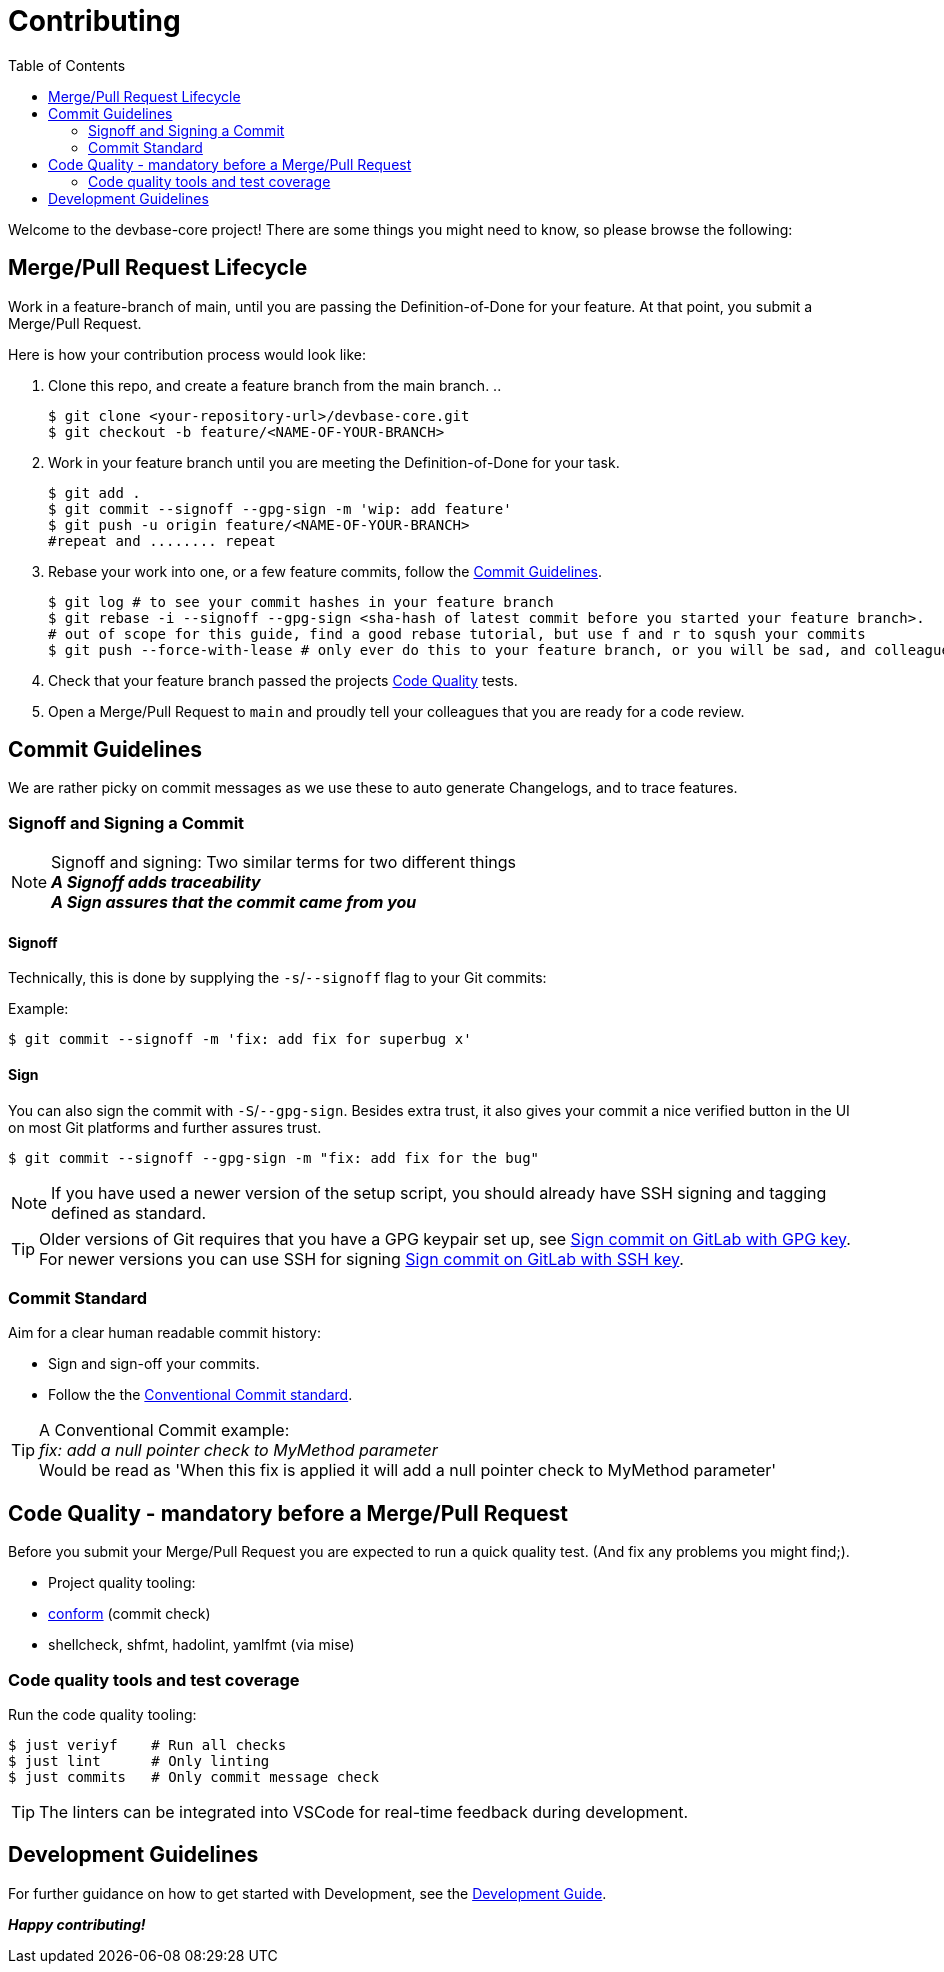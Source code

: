 = Contributing
:toc:

Welcome to the devbase-core project!
There are some things you might need to know, so please browse the following:

[[pull-request]]
== Merge/Pull Request Lifecycle

Work in a feature-branch of main, until you are passing the Definition-of-Done for your feature. At that point, you submit a Merge/Pull Request.

Here is how your contribution process would look like:

. Clone this repo, and create a feature branch from the main branch.
..
+
[source,shell]
----
$ git clone <your-repository-url>/devbase-core.git
$ git checkout -b feature/<NAME-OF-YOUR-BRANCH>
----
. Work in your feature branch until you are meeting the Definition-of-Done for your task.
+
[source,shell]
----
$ git add .
$ git commit --signoff --gpg-sign -m 'wip: add feature'
$ git push -u origin feature/<NAME-OF-YOUR-BRANCH>
#repeat and ........ repeat
----
. Rebase your work into one, or a few feature commits, follow the <<commit-guidelines, Commit Guidelines>>.
+
[source,shell]
----
$ git log # to see your commit hashes in your feature branch
$ git rebase -i --signoff --gpg-sign <sha-hash of latest commit before you started your feature branch>.
# out of scope for this guide, find a good rebase tutorial, but use f and r to sqush your commits
$ git push --force-with-lease # only ever do this to your feature branch, or you will be sad, and colleagues to
----
. Check that your feature branch passed the projects <<code-quality, Code Quality>> tests.
. Open a Merge/Pull Request to `main` and proudly tell your colleagues that you are ready for a code review.

[[commit-guidelines]]
== Commit Guidelines

We are rather picky on commit messages as we use these to auto generate Changelogs, and to trace features.

=== Signoff and Signing a Commit

NOTE: Signoff and signing: Two similar terms for two different things +
*_A Signoff adds traceability_* +
*_A Sign assures that the commit came from you_*

==== Signoff

Technically, this is done by supplying the `-s`/`--signoff` flag to your Git commits:

Example:
[source,shell]
----
$ git commit --signoff -m 'fix: add fix for superbug x'
----

==== Sign

You can also sign the commit with `-S`/`--gpg-sign`.
Besides extra trust, it also gives your commit a nice verified button in the UI on most Git platforms and further assures trust.

[source,shell]
----
$ git commit --signoff --gpg-sign -m "fix: add fix for the bug"
----

NOTE: If you have used a newer version of the setup script, you should already have SSH signing and tagging defined as standard.

TIP: Older versions of Git requires that you have a GPG keypair set up, see https://docs.gitlab.com/ee/user/project/repository/gpg_signed_commits/[Sign commit on GitLab with GPG key].
For newer versions you can use SSH for signing https://docs.gitlab.com/ee/user/project/repository/ssh_signed_commits/[Sign commit on GitLab with SSH key].

=== Commit Standard

Aim for a clear human readable commit history:

* Sign and sign-off your commits.
* Follow the the https://www.conventionalcommits.org[Conventional Commit standard].

TIP: A Conventional Commit example: +
        _fix: add a null pointer check to MyMethod parameter_ +
        Would be read as 'When this fix is applied it will add a null pointer check to MyMethod parameter'

[[code-quality]]
== Code Quality - mandatory before a Merge/Pull Request

Before you submit your Merge/Pull Request you are expected to run a quick quality test.
(And fix any problems you might find;).

* Project quality tooling:
* https://github.com/siderolabs/conform[conform] (commit check)
* shellcheck, shfmt, hadolint, yamlfmt (via mise)

=== Code quality tools and test coverage

Run the code quality tooling:

[source,shell]
----
$ just veriyf    # Run all checks
$ just lint      # Only linting
$ just commits   # Only commit message check
----


TIP: The linters can be integrated into VSCode for real-time feedback during development.

[[development]]
== Development Guidelines

For further guidance on how to get started with Development, see the link:./docs/guides/development.adoc[Development Guide].

*_Happy contributing!_*
